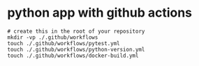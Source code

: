 * python app with github actions

#+begin_src shell
# create this in the root of your repository
mkdir -vp ./.github/workflows
touch ./.github/workflows/pytest.yml
touch ./.github/workflows/python-version.yml
touch ./.github/workflows/docker-build.yml
#+end_src
